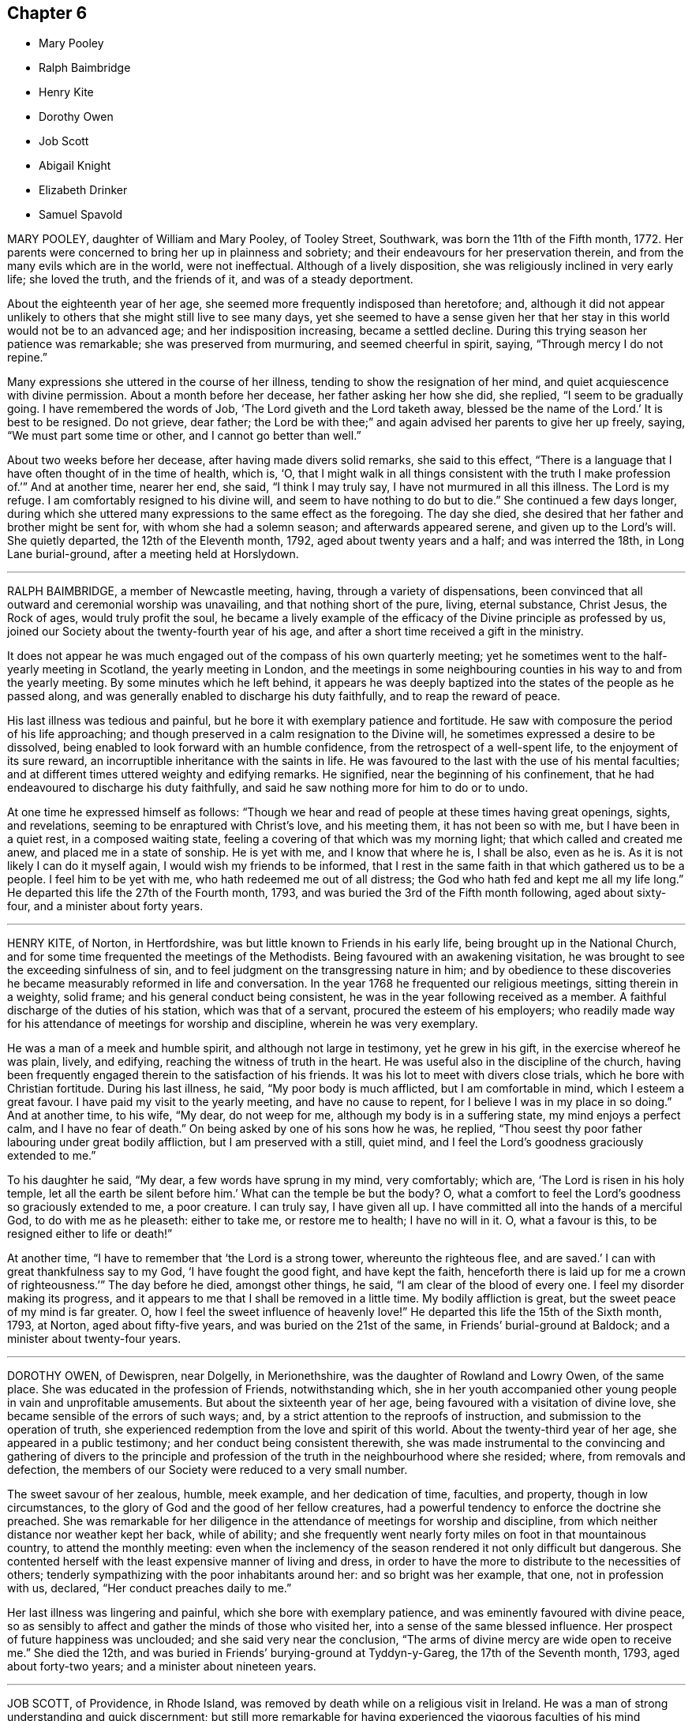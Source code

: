 == Chapter 6

[.chapter-synopsis]
* Mary Pooley
* Ralph Baimbridge
* Henry Kite
* Dorothy Owen
* Job Scott
* Abigail Knight
* Elizabeth Drinker
* Samuel Spavold

MARY POOLEY, daughter of William and Mary Pooley, of Tooley Street, Southwark,
was born the 11th of the Fifth month, 1772.
Her parents were concerned to bring her up in plainness and sobriety;
and their endeavours for her preservation therein,
and from the many evils which are in the world, were not ineffectual.
Although of a lively disposition, she was religiously inclined in very early life;
she loved the truth, and the friends of it, and was of a steady deportment.

About the eighteenth year of her age,
she seemed more frequently indisposed than heretofore; and,
although it did not appear unlikely to others that she might still live to see many days,
yet she seemed to have a sense given her that her
stay in this world would not be to an advanced age;
and her indisposition increasing, became a settled decline.
During this trying season her patience was remarkable; she was preserved from murmuring,
and seemed cheerful in spirit, saying, "`Through mercy I do not repine.`"

Many expressions she uttered in the course of her illness,
tending to show the resignation of her mind,
and quiet acquiescence with divine permission.
About a month before her decease, her father asking her how she did, she replied,
"`I seem to be gradually going.
I have remembered the words of Job, '`The Lord giveth and the Lord taketh away,
blessed be the name of the Lord.`' It is best to be resigned.
Do not grieve, dear father;
the Lord be with thee;`" and again advised her parents to give her up freely, saying,
"`We must part some time or other, and I cannot go better than well.`"

About two weeks before her decease, after having made divers solid remarks,
she said to this effect,
"`There is a language that I have often thought of in the time of health, which is, '`O,
that I might walk in all things consistent with the truth I make profession of.`'`"
And at another time, nearer her end, she said, "`I think I may truly say,
I have not murmured in all this illness.
The Lord is my refuge.
I am comfortably resigned to his divine will, and seem to have nothing to do but to die.`"
She continued a few days longer,
during which she uttered many expressions to the same effect as the foregoing.
The day she died, she desired that her father and brother might be sent for,
with whom she had a solemn season; and afterwards appeared serene,
and given up to the Lord`'s will.
She quietly departed, the 12th of the Eleventh month, 1792,
aged about twenty years and a half; and was interred the 18th,
in Long Lane burial-ground, after a meeting held at Horslydown.

[.asterism]
'''

RALPH BAIMBRIDGE, a member of Newcastle meeting, having,
through a variety of dispensations,
been convinced that all outward and ceremonial worship was unavailing,
and that nothing short of the pure, living, eternal substance, Christ Jesus,
the Rock of ages, would truly profit the soul,
he became a lively example of the efficacy of the Divine principle as professed by us,
joined our Society about the twenty-fourth year of his age,
and after a short time received a gift in the ministry.

It does not appear he was much engaged out of the compass of his own quarterly meeting;
yet he sometimes went to the half-yearly meeting in Scotland,
the yearly meeting in London,
and the meetings in some neighbouring counties in his way to and from the yearly meeting.
By some minutes which he left behind,
it appears he was deeply baptized into the states of the people as he passed along,
and was generally enabled to discharge his duty faithfully,
and to reap the reward of peace.

His last illness was tedious and painful,
but he bore it with exemplary patience and fortitude.
He saw with composure the period of his life approaching;
and though preserved in a calm resignation to the Divine will,
he sometimes expressed a desire to be dissolved,
being enabled to look forward with an humble confidence,
from the retrospect of a well-spent life, to the enjoyment of its sure reward,
an incorruptible inheritance with the saints in life.
He was favoured to the last with the use of his mental faculties;
and at different times uttered weighty and edifying remarks.
He signified, near the beginning of his confinement,
that he had endeavoured to discharge his duty faithfully,
and said he saw nothing more for him to do or to undo.

At one time he expressed himself as follows:
"`Though we hear and read of people at these times having great openings, sights,
and revelations, seeming to be enraptured with Christ`'s love, and his meeting them,
it has not been so with me, but I have been in a quiet rest, in a composed waiting state,
feeling a covering of that which was my morning light;
that which called and created me anew, and placed me in a state of sonship.
He is yet with me, and I know that where he is, I shall be also, even as he is.
As it is not likely I can do it myself again, I would wish my friends to be informed,
that I rest in the same faith in that which gathered us to be a people.
I feel him to be yet with me, who hath redeemed me out of all distress;
the God who hath fed and kept me all my life long.`"
He departed this life the 27th of the Fourth month, 1793,
and was buried the 3rd of the Fifth month following, aged about sixty-four,
and a minister about forty years.

[.asterism]
'''

HENRY KITE, of Norton, in Hertfordshire,
was but little known to Friends in his early life,
being brought up in the National Church,
and for some time frequented the meetings of the Methodists.
Being favoured with an awakening visitation,
he was brought to see the exceeding sinfulness of sin,
and to feel judgment on the transgressing nature in him;
and by obedience to these discoveries he became measurably reformed in life and conversation.
In the year 1768 he frequented our religious meetings, sitting therein in a weighty,
solid frame; and his general conduct being consistent,
he was in the year following received as a member.
A faithful discharge of the duties of his station, which was that of a servant,
procured the esteem of his employers;
who readily made way for his attendance of meetings for worship and discipline,
wherein he was very exemplary.

He was a man of a meek and humble spirit, and although not large in testimony,
yet he grew in his gift, in the exercise whereof he was plain, lively, and edifying,
reaching the witness of truth in the heart.
He was useful also in the discipline of the church,
having been frequently engaged therein to the satisfaction of his friends.
It was his lot to meet with divers close trials, which he bore with Christian fortitude.
During his last illness, he said, "`My poor body is much afflicted,
but I am comfortable in mind, which I esteem a great favour.
I have paid my visit to the yearly meeting, and have no cause to repent,
for I believe I was in my place in so doing.`"
And at another time, to his wife, "`My dear, do not weep for me,
although my body is in a suffering state, my mind enjoys a perfect calm,
and I have no fear of death.`"
On being asked by one of his sons how he was, he replied,
"`Thou seest thy poor father labouring under great bodily affliction,
but I am preserved with a still, quiet mind,
and I feel the Lord`'s goodness graciously extended to me.`"

To his daughter he said, "`My dear, a few words have sprung in my mind, very comfortably;
which are, '`The Lord is risen in his holy temple,
let all the earth be silent before him.`' What can the temple be but the body?
O, what a comfort to feel the Lord`'s goodness so graciously extended to me,
a poor creature.
I can truly say, I have given all up.
I have committed all into the hands of a merciful God, to do with me as he pleaseth:
either to take me, or restore me to health; I have no will in it.
O, what a favour is this, to be resigned either to life or death!`"

At another time, "`I have to remember that '`the Lord is a strong tower,
whereunto the righteous flee,
and are saved.`' I can with great thankfulness say to my God,
'`I have fought the good fight, and have kept the faith,
henceforth there is laid up for me a crown of righteousness.`'`" The day before he died,
amongst other things, he said, "`I am clear of the blood of every one.
I feel my disorder making its progress,
and it appears to me that I shall be removed in a little time.
My bodily affliction is great, but the sweet peace of my mind is far greater.
O, how I feel the sweet influence of heavenly love!`"
He departed this life the 15th of the Sixth month, 1793, at Norton,
aged about fifty-five years, and was buried on the 21st of the same,
in Friends`' burial-ground at Baldock; and a minister about twenty-four years.

[.asterism]
'''

DOROTHY OWEN, of Dewispren, near Dolgelly, in Merionethshire,
was the daughter of Rowland and Lowry Owen, of the same place.
She was educated in the profession of Friends, notwithstanding which,
she in her youth accompanied other young people in vain and unprofitable amusements.
But about the sixteenth year of her age, being favoured with a visitation of divine love,
she became sensible of the errors of such ways; and,
by a strict attention to the reproofs of instruction,
and submission to the operation of truth,
she experienced redemption from the love and spirit of this world.
About the twenty-third year of her age, she appeared in a public testimony;
and her conduct being consistent therewith,
she was made instrumental to the convincing and gathering of divers to the principle
and profession of the truth in the neighbourhood where she resided;
where, from removals and defection,
the members of our Society were reduced to a very small number.

The sweet savour of her zealous, humble, meek example, and her dedication of time,
faculties, and property, though in low circumstances,
to the glory of God and the good of her fellow creatures,
had a powerful tendency to enforce the doctrine she preached.
She was remarkable for her diligence in the attendance of meetings for worship and discipline,
from which neither distance nor weather kept her back, while of ability;
and she frequently went nearly forty miles on foot in that mountainous country,
to attend the monthly meeting:
even when the inclemency of the season rendered it not only difficult but dangerous.
She contented herself with the least expensive manner of living and dress,
in order to have the more to distribute to the necessities of others;
tenderly sympathizing with the poor inhabitants around her:
and so bright was her example, that one, not in profession with us, declared,
"`Her conduct preaches daily to me.`"

Her last illness was lingering and painful, which she bore with exemplary patience,
and was eminently favoured with divine peace,
so as sensibly to affect and gather the minds of those who visited her,
into a sense of the same blessed influence.
Her prospect of future happiness was unclouded; and she said very near the conclusion,
"`The arms of divine mercy are wide open to receive me.`"
She died the 12th, and was buried in Friends`' burying-ground at Tyddyn-y-Gareg,
the 17th of the Seventh month, 1793, aged about forty-two years;
and a minister about nineteen years.

[.asterism]
'''

JOB SCOTT, of Providence, in Rhode Island,
was removed by death while on a religious visit in Ireland.
He was a man of strong understanding and quick discernment;
but still more remarkable for having experienced
the vigorous faculties of his mind reduced,
in no common degree, under the humbling power of truth.
When young, he was, according to his own account, much addicted to levity of conduct;
and it is probable that the close exercises which he afterwards passed through,
and the scrupulous disposition of mind in which for some time he appeared to live,
were as the necessary inflections of the crooked wand to the contrary side, in order,
at length, to reduce it to perfect straightness:
wisdom even tormenting with her discipline, and at length returning the straight way.

He arrived in London in the First month, 1793,
and laboured diligently in the occupation of his talent as a gospel minister,
in and near the city, until the latter end of the Third month;
when he proceeded leisurely to the Welsh yearly meeting, held at Carmarthen.
On this occasion, as well as at the succeeding one of the Bristol yearly meeting,
his business seemed to be that of leading the people from a reliance on preaching,
by becoming himself, throughout, an example of humble silence.
He afterwards attended the yearly meeting in London, in the last sitting of which,
he delivered some memorable hints respecting the commotions then prevailing in the earth;
and pointing to the path in which the righteous, in such seasons of overturning,
might tread with safety.

After this he went, without much delay, to Ireland;
to the meetings of which he paid a general visit,
and returned to Dublin in the Eleventh month;
but not finding himself clear of a belief of more service in that country,
he went to Ballitore, at which place he fell sick with the small-pox.
He asked several questions respecting that disease;
and afterwards very emphatically declared,
"`It is no matter what is the disorder;`" and in a little while added,
"`Its being that or any other, does not at all alter my feelings.`"

A friend observing that his getting well through it would be a great favour,
he replied with a smile, "`Whichever way it is, I hope I shall get well over it.`"
He also said, "`There is an eternal arm underneath each of us,
which is sufficient to bear up and support; and will do it,
as far as it is needful we should be supported;
and I have long been confirmed in this sentiment,
that nothing could possibly happen that would harm or injure me,
while I kept under the divine influence.`"
Some time after he said, "`Though I am not without some considerable bodily pain,
yet I feel such a portion of that good which is infinite,
that it does not seem worth mentioning.
If there was no greater enjoyment hereafter,
the present would be a state truly desirable, through a never-ending eternity: and yet,
the fulness is still more desirable.`"

To relate all the instructive and comfortable expressions which he uttered,
would swell this account beyond the proposed limits.
A week before his close, dictating a letter to his relations and friends,
after mentioning that his distress of body, through extreme difficulty of breathing,
had for a short time been almost equal to any thing
he could suppose human nature capable of supporting,
he said:

[.embedded-content-document.letter]
--

Just now, and for several hours past,
I have been almost as easy as at any time in my life; I think certainly,
never more so in my mind.
I feel no kind of alarm; but the issue is certainly very doubtful.
I feel easiest to address you in this manner,
principally that you may know that my mind enjoys a fulness,
in that which removes beyond the reach of all sorrow.

I suppose my love was never in a state of greater enlargement,
or less tinctured with selfishness, to all my relations and friends the world over.
My desire for my children`'s substantial growth in the truth,
and strict adherence to all its discoveries, to the close of their days,
is by far the principal wish I have for them.
Out of the enjoyment of a good degree of this precious inheritance,
I know of nothing in this world worth living for.
Ye that know it, suffer nothing, I most cordially beseech you,
ever to divert your minds from an increasing and fervent pursuit after the fulness of it,
even unto "`the measure of the stature of the fulness of Christ.`"

--

[.offset]
Afterwards, in addition to the foregoing letter, he added:

[.embedded-content-document.letter]
--

My spirits are under little or no depression at all.
Perhaps I never saw a time before, when all things not criminal,
were so nearly alike to me, in point of any disturbance to the mind.
I do not know, but that when awake, and capable of contemplation,
I nearly rejoice and give thanks in all.
When I verge a little towards sleep, I am all afloat, from the state of my nerves; and,
from the extreme irritation, forced almost immediately,
and with very unpleasant sensations, from beginning repose; but, through all,
the soul seems deeply anchored in God.
Many and painful have been the probationary exercises of this life to me.
Ah! were there probability of strength, how I could enlarge;
for my heart seems melted within me in retrospective view.

But all the former conflicts, however grievous in their time,
are lighter now than vanity;
except as they are clearly seen to have contributed
largely to the sanctification of the soul;
as they are remembered with awfulness and gratitude before him,
who has not been wanting to preserve through them all;
and as they seem likely to introduce, either very shortly, or before a very long time,
to an exceeding and eternal weight of glory.
My very soul abhors the idea, that a Christian can ever be at liberty,
while under the influence of heavenly good, to seek, or even desire, much wealth;
though this disposition, in direct opposition to the life and doctrine of Christ,
has gone far towards the destruction of true spiritual religion, I believe,
in almost every religious society in the world.

--

As nature became more oppressed with the disease, he observed it, and said,
that if ever he rose above the present weight which he felt, and seemed sinking under,
it would be through the marvellous display of eternal power and influence.
He requested that if he were removed,
some further particulars might be transmitted to his friends at home; adding,
in substance, "`The Lord`'s will is blessed, and I feel no controversy with it.
It is the Lord that enables me to coincide with his will,
and to say amen to all the trials and conflicts he permits to attend us.
I do not expect to have much to communicate in the course of this disorder,
or that my strength will admit of it;
but my mind is centred in that which brings into perfect acquiescence.
There is nothing in this world worth being enjoyed out of the divine will.`"

Two days before his decease, he said, "`I have no fear;
for '`perfect love casteth out all fear;
and he that feareth is not perfect in love.`'`" The same day he prayed thus; "`O Lord,
my God, thou that hast been with me from my youth to this day, if a man who hath endured,
with a degree of patience the various turnings of thy holy hand,
may be permitted to supplicate thy name, cut short the work in righteousness,
if consistent with thy holy will.
Thou who hast wrought deliverance for Jacob,
evince that thou art able to break my bonds asunder, and show forth thy salvation,
that so my soul may magnify thy name forever and ever.`"
And after a short pause, wherein he seemed to feel the earnest of his petition,
he added,`" So be it, saith my soul.`"

He frequently gave a word of caution to such as visited him;
and after affectionately addressing one Friend he said,
"`I am waiting patiently for the salvation of God; do you wait with me.
I have no desire, nor the shadow of a desire, to be restored.
I hope the doctors will soon find they have done their part.`"
The evening before his decease, he said, "`You may tell my friends in New England,
and every part of the world,
that never did my soul bless the Lord on account of any worldly enjoyments, as I do now,
in the blessings felt by me to be contained in the prospect of a very speedy release.`"
At another time he said,
"`Some of my wishes are centred in as speedy release as
may be consistent with the will of our heavenly Father;
and an admission, which I have no doubt at all, not in the least degree, of obtaining,
into that glorious kingdom, where the wicked cease from troubling,
and the weary soul is eternally at rest.`"

After another lively declaration, he added, "`I feel,
and I wish you to feel for and with me, after the eternal rock of life and salvation;
for as we are established thereon we shall be in the everlasting unity,
which cannot be shaken by all the changes of time,
nor interrupted in a never-ending eternity.
I do expect considerable derangement will now take place.
It is no discouragement to me, and ought to be none to those who trust in the Lord,
and put no confidence in the flesh.`"
Early in the day in which he was removed, under much suffering, he petitioned, "`O, Lord,
if it be consistent with thy holy will, let loose my bonds,
and send the moment of relief to my poor body and soul.`"
Afterwards he said, "`We cannot approve or disapprove, by parts,
the works of Omnipotence rightly; we must approve the whole, and say,
'`Thy will be done,`' in all things.`"
And a short time after, his bodily afflictions being great, he said,
"`I find all things must be endured.`"

The extremity of his pain sometimes occasioned him to fear lest he should be impatient;
and he said to the physician, "`Make great allowance for me,
my distress is nearly as much as is supportable by human nature.`"
The physician saying there was a probability of his being very soon released,
perhaps in an hour or two, he replied, "`If so,
the Lord`'s name be blessed and praised forever.
I had much rather it were so than otherwise;
for some time I perceived it hastening fast;`" adding,
"`The desire of my heart is the great blessing of time,
and the consolation of eternity.`"
After a while he said to a friend, "`Guard against right hand errors.
Let self be of no reputation; trust in the Lord, and he will carry thee through all.`"
He died the 22nd of the Eleventh month, 1793, at the house of Elizabeth Shackleton,
at Ballitore; and was buried the 24th in Friends`' burial-ground there.
He was about forty-three years of age.

[.asterism]
'''

ABIGAIL KNIGHT, daughter of Joseph Knight, of Ilessing, in Essex, being taken ill,
it was soon perceived that her disorder tended to her dissolution.
Her father tenderly acquainted her with the prospect.
She expressed that she had not much desire to live;
that she did not see any thing here to stay for; and, if she might go well,
that she was willing to die.
She was under great exercise of mind for some days, doubting her future happiness;
saying to her father she had done so many things she ought not to have done,
and wishing she had minded more the hints he had frequently given her.

On his telling her he had no doubt from the feeling of his mind,
that if she was removed by the present illness, it would be well with her,
she expressed her doubts and fears, continuing under great exercise for some time,
saying, "`I feel so much pain, that I cannot continue long, and I do not feel easy.`"
But after some days she signified she felt some ease,
and hoped her sins would be forgiven her; and that she did not fear death,
but hoped to be favoured with a more clear evidence before she departed.

Desiring to be with her father alone, she told him of the exercise of her mind,
which she had felt for attending religious meetings so carelessly.
That she thought it was mockery to sit in such an indifferent manner,
and let the things of the world take up the attention of the mind;
for which she had felt uneasiness, as much, she thought,
as for any thing she had done amiss.
She signified that when at times she endeavoured to be more gathered in her mind,
the enemy got in and obstructed it;
and that she found herself so weak through unwatchfulness at other times,
as not to be able to withstand his suggestions.
After this conversation she said she felt herself more easy.

Observing what a fine day it was, she said she had thought of one who said,
"`How gloriously the outward sun doth shine!
So doth the Son of righteousness shine this day on my soul;`" and
hoped she could in measure adopt the language as her own;
that the things which stood in her way seemed gradually removed;
and that she hoped to be favoured with a more clear evidence before she departed.
To her sister she said, "`I have but little time,
but if I had my time to spend over again,
I should spend it very differently;`" and that if she might
have the least place in the kingdom of heaven,
it was all she desired; which she thought would be granted.

In the evening, a lad, a member of our Society, coming into the room,
she desired he would take warning by her, saying, "`I little thought, three weeks ago,
I should be so near death as I am;
and thou dost not know how soon thou mayest be so near;`" asking him if he did
not think he should be in great trouble if he was brought unto such a situation.
She advised him to use the plain language, and plainness of dress;
that she had been too much inclined to dress, but felt great uneasiness,
and hoped for forgiveness; but she added, "`I believe I shall be happy.
I feel so easy in my mind;`" and added,
"`What a fine thing it is to have peace of mind upon a dying bed.
The nearer I am to the close, the more easy and clear my way seems.
I do not dread death,
but seem as if I could meet it with a smile;`" that it was a great favour,
for which she could not be thankful enough;
and that she could not have thought it possible for
her to find forgiveness in so short a time.

Towards the conclusion she signified the sting of death was taken away,
and added pleasantly, "`I think tomorrow, or next day, will finish here.`"
The next morning her father going to speak to her, she seemed quite calm,
and in a sweet frame of mind; and said, she loved to be still;
she felt her heavenly Father near, as an arm underneath,
and often admired the goodness and mercy of the Almighty to her,
in so soon removing things which stood in her way.
About ten o`'clock the same day she was taken with the pains of death,
which being hard to bear, she besought the Lord to give her patience to bear them.
About fifteen minutes before she departed,
when it was expected she would have spoken no more, she said,
"`Lord Jesus, receive my spirit. Lord, take me to thyself.`"
Soon after, she said, "`Farewell all, in the Lord; my pain will soon be over,
the gates of heaven are open to receive me; the time is almost come.`"
Soon after she departed, on the 24th of the Second month, 1794,
in the nineteenth year of her age.

[.asterism]
'''

ELIZABETH DRINKER, wife of Daniel Drinker, of the city of Philadelphia,
being drawn in gospel love to visit the meetings of Friends in this nation,
arrived here about the Seventh month, 1793.
After visiting the meetings in the city of London, she proceeded into Kent, Sussex,
and the western counties, as far as Falmouth, returning through Bristol to London.
Though frequently tried with indisposition of body,
she was strengthened in her gospel labours to the comfort and edification of many,
being concerned to wait for, and move under, the fresh arisings of divine life.

In the Fourth month following, though in a declining state of health,
she visited the meetings of Friends in Hertfordshire, etc.,
but her complaints increasing, she stopped at Staines, in Middlesex nearly six weeks.
While at this place she expressed to a friend an
apprehension that her time would not be long in mutability,
and at the same time mentioned, that as she sat in the meeting on First-day morning,
though she had nothing to communicate to others,
and part of the time felt low and discouraged, yet, towards the close,
her mind was comforted in the fresh revival of those expressions of the prophet Habakkuk:
"`Although the fig-tree shall not blossom, neither shall fruit be in the vine;
the labour of the olive shall fail, and the field shall yield no meat;
the flocks shall be cut off from the fold, and there shall be no herd in the stall;
yet will I rejoice in the Lord, I will joy in the God of my salvation.`"

She reached London the 18th of the Sixth month,
where for some time she appeared under great conflict of spirit; being very desirous,
if consistent with her Master`'s will,
to return to her beloved connections and native land.
But this trying dispensation was permitted to pass over; and,
some time before her dissolution, she seemed relieved from much anxiety respecting them;
and was favoured to bear her suffering with great patience,
evincing true Christian resignation and acquiescence in divine appointment.
She attended several meetings under great bodily weakness;
and her last public testimony was at Westminster meeting,
where she stood up with these words, "`Precious, very precious,
in the sight of the Lord is the death of his saints;`"
on which she enlarged instructively and encouragingly.

During her confinement she was led to speak instructively to those about her;
at one time nearly in these words: "`To look back, the world appears trifling and vanity;
and if fresh trials come, and the storm be permitted to beat as against the wall,
it is good to trust in the Lord, who, in gloomy seasons,
is the protector of those that fear him.`"
After encouraging those present to greater dedication,
she said that the highest anthem that could be sung was, "`Thy will be done.`"
At another time she said she believed it was right
that she had given up all and left home;
whether for life or death, she must leave.

The last few days of her life she was much engaged in supplication,
uttering many broken sentences, which, though not fully gathered,
were expressive of the state of her mind,
and breathed the language of consolation and praise.
When near the close, her spirit seemed supported above the last conflict; and,
with an animated countenance, she said, "`Oh,
the beauty! the excellent beauty! the beautiful prospect in view!`"
Then lifting up her hands, she appeared for some time in sweet silent adoration;
after which she spoke but little, and with difficulty; yet she appeared sensible.
She expired in the evening of the 10th of the Eighth month, 1794, so quietly,
that it was scarcely known when she breathed her last;
and her remains were interred at Bunhill-fields the 15th.

[.asterism]
'''

SAMUEL SPAVOLD, of Hitchin, in Hertfordshire, was born at Bawtry, in Yorkshire,
and had his education among Friends;
and at a suitable age was bound apprentice to a carpenter and joiner in that county.
In the forepart of his time he was much addicted to the follies of youth;
but through the merciful visitation of divine grace,
he became so effectually reached as to be stopped in his
career of vanity about the nineteenth year of his age,
and a short time afterwards received a gift in the ministry.
When out of his time, he came to London, and worked as a ship-joiner at Deptford,
and continued in that employment there and at Chatham for several years;
during which time he was frequently exercised in his gift, and grew therein.

Afterwards he removed to Folkstone,
where way was opened for his further service in the church.
In 1750 he settled at Hitchin,
and during a long series of years laboured much in the work of the gospel,
in this and other nations; and was at times baptized into deep exercises,
which much excited the sympathy of his friends;
to whom he approved himself an exemplary pattern of condescension.
He travelled four times through Wales, and as many through Ireland.
He was once in America, and once in Scotland;
and was often engaged in family visits as he passed along;
and an universal love and charity accompanied his gospel labours.
Notwithstanding he was at times large in testimony, he was a lover of silence;
and had often to recommend a reverend humble waiting on God, saying, "`Oh,
how I love this silent waiting, to feel my mind humbled before that great power.
We want to be more inward; the Lord`'s people are an inward people.`"
His life and conversation spoke the same language.

He was remarkably diligent in the attendance of his own meeting, even in old age,
and when bodily infirmity rendered it difficult.
The latter part of his time he was afflicted with divers complaints,
which brought on great weakness, and for many months confined him wholly at home;
and at times in much pain, which he bore with fortitude and Christian resignation,
often saying, "`It is all well,
I am content:`" he was also at times weightily led in testimony to some who visited him.
He would sometimes make mention of the love he felt towards his fellow creatures;
and once in particular signified it was so great, that if he had strength,
he could go and preach to them on his crutches;
and he often declared that the Lord had been wonderfully good to him.

Under great bodily affliction, two days before his death, he said to his wife, "`My dear,
I cannot express the joy I feel; the Lord is very good.`"
A little after, "`Eternity is exceedingly solemn and awful to my mind;
a state of eternal duration;`" adding,
"`It rejoices my heart that there are many fellow travellers going,
as with their hands on their loins, towards the heavenly Jerusalem and land of rest.
Man is made to glorify God whilst here, and enjoy him forever in a glorious eternity;
glory and honour be to his great name and power, and that forever.`"
And afterwards to the following import; "`I rejoice in my heart, and am glad,
that the Lord has enabled me to follow him in the straight and narrow way of the cross,
which he hath prepared for his children and people to walk in.`"

On the day he departed, amongst other things uttered in great weakness and difficulty,
but evincing the sweet and heavenly state of his mind, he said,
"`The truth is a precious thing; it is worth seeking for.`"
He seemed pleased with the company of those about him, affectionately saying to some,
on taking leave, "`Farewell, I love you all.`"
He quietly departed this life on the 9th of the First month, 1795, at Hitchin,
in the eighty-seventh year of his age, and was interred there on the 15th;
having been a minister about sixty-five years.

[.the-end]
THE END OF THE NINTH PART
